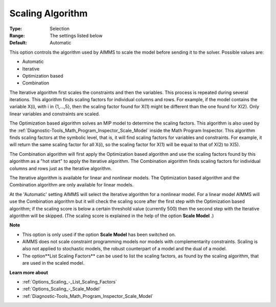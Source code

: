 

.. _Options_Scaling_-_Scaling_Algorithm:


Scaling Algorithm
=================



:Type:	Selection	
:Range:	The settings listed below	
:Default:	Automatic	



This option controls the algorithm used by AIMMS to scale the model before sending it to the solver. Possible values are:



*	Automatic
*	Iterative
*	Optimization based
*	Combination




The Iterative algorithm first scales the constraints and then the variables. This process is repeated during several iterations. This algorithm finds scaling factors for individual columns and rows. For example, if the model contains the variable X(i), with i in {1,...,5}, then the scaling factor found for X(1) might be different than the one found for X(2). Only linear variables and constraints are scaled.





The Optimization based algorithm solves an MIP model to determine the scaling factors. This algorithm is also used by the :ref:`Diagnostic-Tools_Math_Program_Inspector_Scale_Model`  inside the Math Program Inspector. This algorithm finds scaling factors at the symbolic level, that is, it will find scaling factors for variables and constraints. For example, it will return the same scaling factor for all X(i), so the scaling factor for X(1) will be equal to that of X(2) to X(5).





The Combination algorithm will first apply the Optimization based algorithm and use the scaling factors found by this algorithm as a "hot start" to apply the Iterative algorithm. The Combination algorithm finds scaling factors for individual columns and rows just as the Iterative algorithm.





The Iterative algorithm is available for linear and nonlinear models. The Optimization based algorithm and the Combination algorithm are only available for linear models.





At the 'Automatic' setting AIMMS will select the Iterative algorithm for a nonlinear model. For a linear model AIMMS will use the Combination algorithm but it will check the scaling score after the first step with the Optimization based algorithm; if the scaling score is below a certain threshold value (currently 500) then the second step with the Iterative algorithm will be skipped. (The scaling score is explained in the help of the option **Scale Model** .)





**Note** 

*	This option is only used if the option **Scale Model**  has been switched on.
*	AIMMS does not scale constraint programming models nor models with complementarity constraints. Scaling is also not applied to stochastic models, the robust counterpart of a model and the dual of a model.
*	The option**List Scaling Factors**  can be used to list the scaling factors, as found by the scaling algorithm, that are used in the scaled model.




**Learn more about** 

*	:ref:`Options_Scaling_-_List_Scaling_Factors` 
*	:ref:`Options_Scaling_-_Scale_Model` 
*	:ref:`Diagnostic-Tools_Math_Program_Inspector_Scale_Model` 




